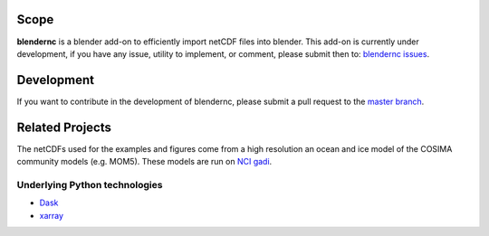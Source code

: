 =====
Scope
=====

**blendernc** is a blender add-on to efficiently import netCDF files into blender. 
This add-on is currently under development, if you have any issue, utility to implement, or comment, 
please submit then to: `blendernc issues  <https://github.com/josuemtzmo/blendernc/issues>`_.

===========
Development
===========

If you want to contribute in the development of blendernc, please submit a 
pull request to the `master branch  <https://github.com/josuemtzmo/blendernc/pulls>`_.

================
Related Projects
================

The netCDFs used for the examples and figures come from a high resolution an 
ocean and ice model of the COSIMA community models (e.g. MOM5). These models are 
run on `NCI gadi  <https://nci.org.au>`_.


Underlying Python technologies
------------------------------

- `Dask  <https://dask.org>`_

- `xarray  <http://xarray.pydata.org/en/stable/#>`_


.. Partners
.. --------
